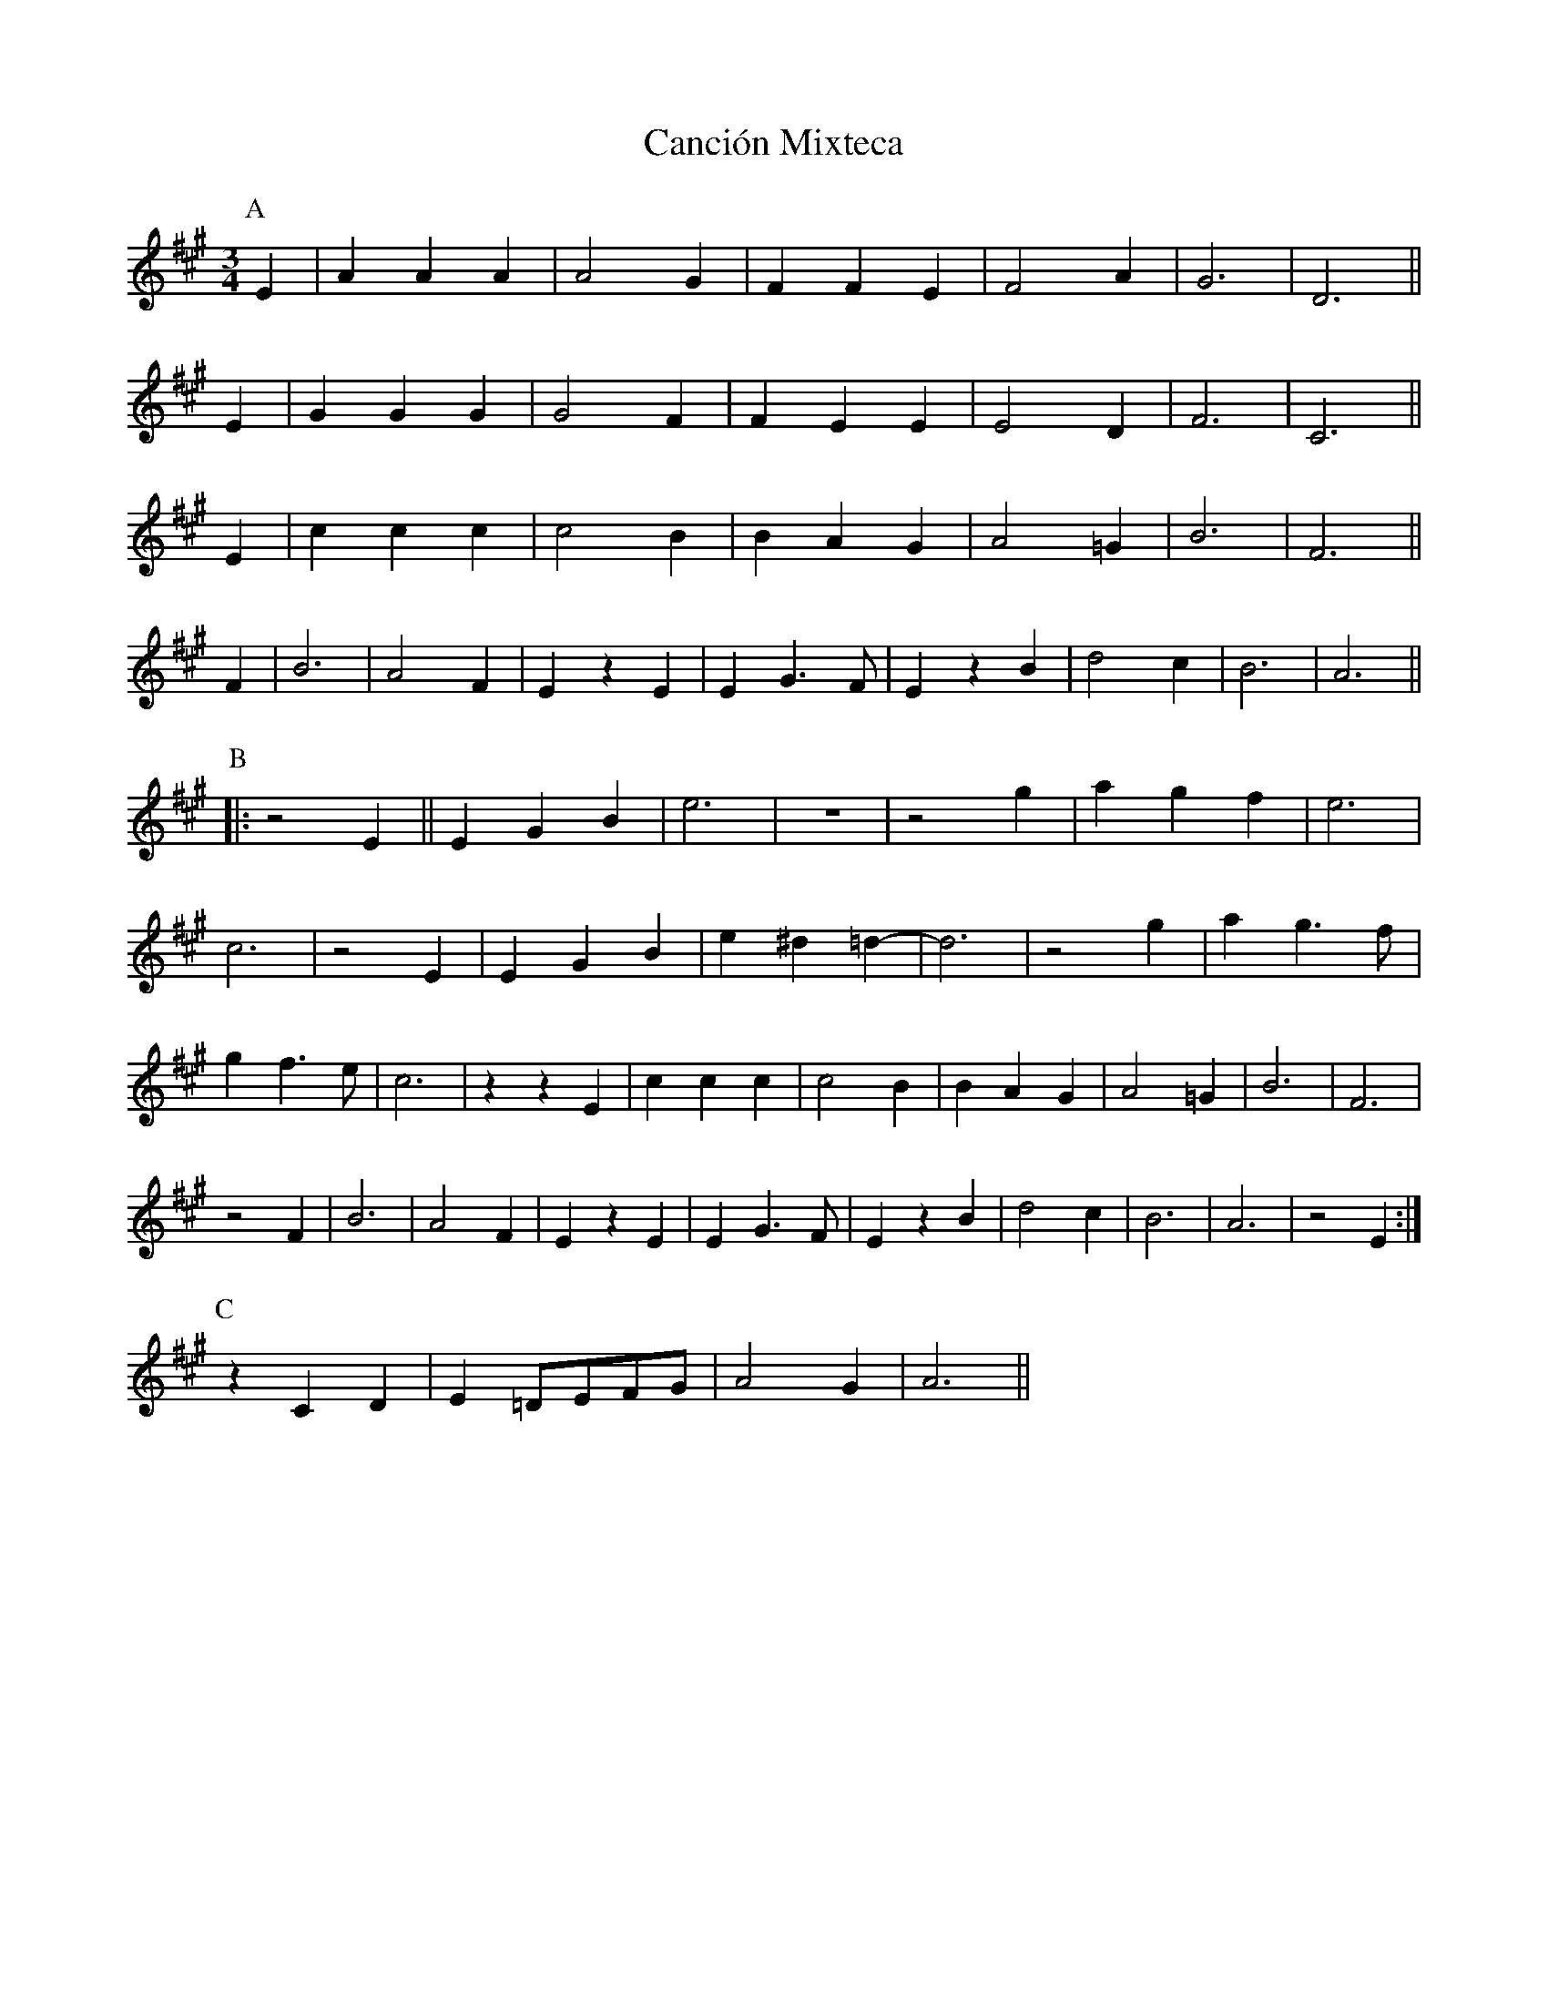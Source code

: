 X: 5994
T: Canción Mixteca
R: waltz
M: 3/4
K: Amajor
L:1/4
P:A
E|AAA|A2 G|FFE|F2A|G3|D3||
E|GGG|G2F|FEE|E2D|F3|C3||
E|ccc|c2B|BAG|A2=G|B3|F3||
F|B3|A2F|Ez E|EG>F|EzB|d2c|B3|A3||
P:B
|:z2E||EGB|e3|z3|z2g|agf|e3|
c3|z2E|EGB|e^d=d-|d3|z2g|ag>f|
gf>e|c3|zzE|ccc|c2B|BAG|A2=G|B3|F3|
z2F|B3|A2F|EzE|EG>F|EzB|d2c|B3|A3|z2E:|
P:C
zCD|E=D/E/F/G/|A2G|A3||

